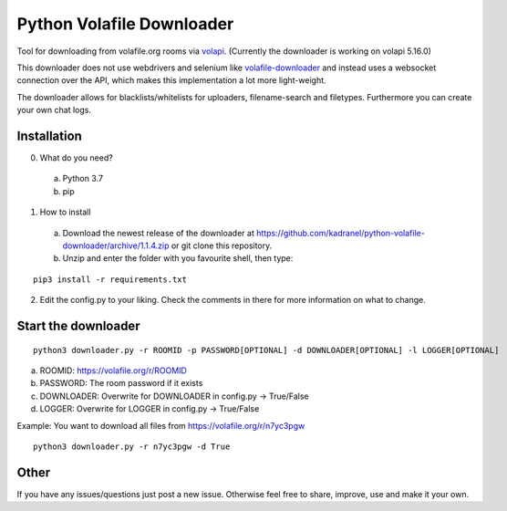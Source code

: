 =====================
Python Volafile Downloader
=====================

Tool for downloading from volafile.org rooms via volapi_. (Currently the downloader is working on volapi 5.16.0)

.. _volapi: https://github.com/volafiled/python-volapi
This downloader does not use webdrivers and selenium like volafile-downloader_ and instead uses a websocket connection over the API, which makes this implementation a lot more light-weight.

The downloader allows for blacklists/whitelists for uploaders, filename-search and filetypes. Furthermore you can create your own chat logs.

.. _volafile-downloader: https://github.com/the-okn3/volafile-downloader

Installation
------------

0) What do you need?
  a) Python 3.7
  b) pip
1) How to install
  a) Download the newest release of the downloader at https://github.com/kadranel/python-volafile-downloader/archive/1.1.4.zip or git clone this repository.
  b) Unzip and enter the folder with you favourite shell, then type:
::

    pip3 install -r requirements.txt

2) Edit the config.py to your liking. Check the comments in there for more information on what to change.


Start the downloader
------------
::

    python3 downloader.py -r ROOMID -p PASSWORD[OPTIONAL] -d DOWNLOADER[OPTIONAL] -l LOGGER[OPTIONAL]

a) ROOMID: https://volafile.org/r/ROOMID
b) PASSWORD: The room password if it exists
c) DOWNLOADER: Overwrite for DOWNLOADER in config.py -> True/False
d) LOGGER: Overwrite for LOGGER in config.py -> True/False

Example: You want to download all files from https://volafile.org/r/n7yc3pgw
::

    python3 downloader.py -r n7yc3pgw -d True

Other
------------
If you have any issues/questions just post a new issue. Otherwise feel free to share, improve, use and make it your own.
